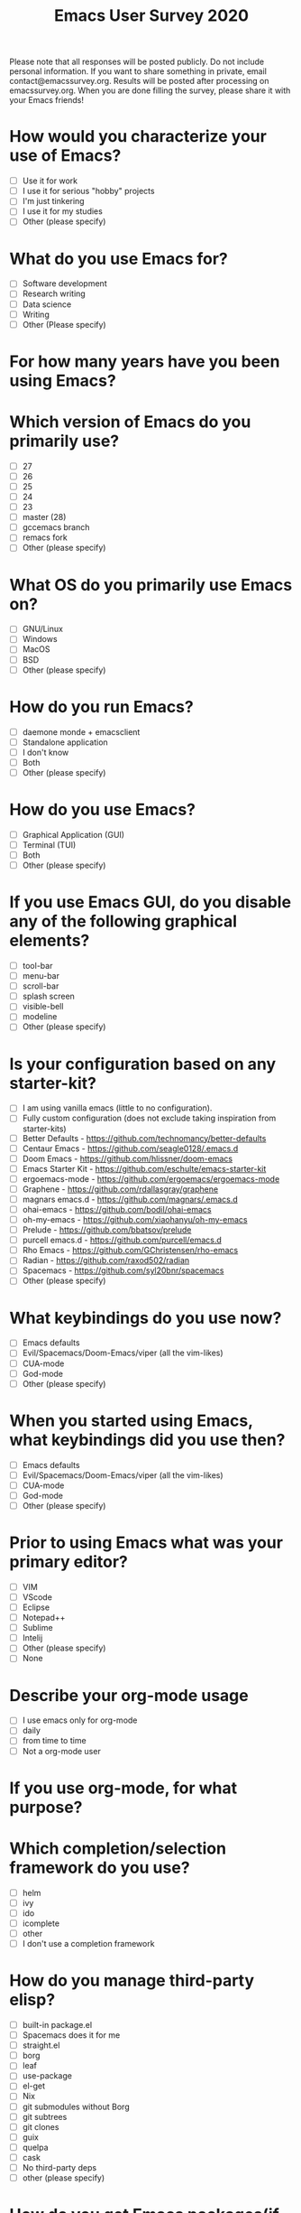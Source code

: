 #+TITLE:Emacs User Survey 2020

Please note that all responses will be posted publicly. Do not include personal information. If you want to share something in private, email contact@emacssurvey.org.
Results will be posted after processing on emacssurvey.org.
When you are done filling the survey, please share it with your Emacs friends!

* How would you characterize your use of Emacs?
   - [ ] Use it for work
   - [ ] I use it for serious "hobby" projects
   - [ ] I'm just tinkering
   - [ ] I use it for my studies
   - [ ] Other (please specify)

* What do you use Emacs for?
    - [ ] Software development
    - [ ] Research writing
    - [ ] Data science
    - [ ] Writing
    - [ ] Other (Please specify)

* For how many years have you been using Emacs?

* Which version of Emacs do you primarily use?
   - [ ] 27
   - [ ] 26
   - [ ] 25
   - [ ] 24
   - [ ] 23
   - [ ] master (28)
   - [ ] gccemacs branch
   - [ ] remacs fork
   - [ ] Other (please specify)

* What OS do you primarily use Emacs on?
    - [ ] GNU/Linux
    - [ ] Windows
    - [ ] MacOS
    - [ ] BSD
    - [ ] Other (please specify)

* How do you run Emacs?
    - [ ] daemone monde + emacsclient
    - [ ] Standalone application
    - [ ] I don't know
    - [ ] Both
    - [ ] Other (please specify)

* How do you use Emacs?
    - [ ] Graphical Application (GUI)
    - [ ] Terminal (TUI)
    - [ ] Both
    - [ ] Other (please specify)

* If you use Emacs GUI, do you disable any of the following graphical elements?
   - [ ] tool-bar
   - [ ] menu-bar
   - [ ] scroll-bar
   - [ ] splash screen
   - [ ] visible-bell
   - [ ] modeline
   - [ ] Other (please specify)

* Is your configuration based on any starter-kit?
   - [ ] I am using vanilla emacs (little to no configuration).
   - [ ] Fully custom configuration (does not exclude taking inspiration from starter-kits)
   - [ ] Better Defaults - https://github.com/technomancy/better-defaults
   - [ ] Centaur Emacs - https://github.com/seagle0128/.emacs.d
   - [ ] Doom Emacs - https://github.com/hlissner/doom-emacs
   - [ ] Emacs Starter Kit - https://github.com/eschulte/emacs-starter-kit
   - [ ] ergoemacs-mode - https://github.com/ergoemacs/ergoemacs-mode
   - [ ] Graphene - https://github.com/rdallasgray/graphene
   - [ ] magnars emacs.d - https://github.com/magnars/.emacs.d
   - [ ] ohai-emacs - https://github.com/bodil/ohai-emacs
   - [ ] oh-my-emacs - https://github.com/xiaohanyu/oh-my-emacs
   - [ ] Prelude - https://github.com/bbatsov/prelude
   - [ ] purcell emacs.d - https://github.com/purcell/emacs.d
   - [ ] Rho Emacs - https://github.com/GChristensen/rho-emacs
   - [ ] Radian - https://github.com/raxod502/radian
   - [ ] Spacemacs - https://github.com/syl20bnr/spacemacs
   - [ ] Other (please specify)

* What keybindings do you use now?
   - [ ] Emacs defaults
   - [ ] Evil/Spacemacs/Doom-Emacs/viper (all the vim-likes)
   - [ ] CUA-mode
   - [ ] God-mode
   - [ ] Other (please specify)

* When you started using Emacs, what keybindings did you use then?
   - [ ] Emacs defaults
   - [ ] Evil/Spacemacs/Doom-Emacs/viper (all the vim-likes)
   - [ ] CUA-mode
   - [ ] God-mode
   - [ ] Other (please specify)

* Prior to using Emacs what was your primary editor?
   - [ ] VIM
   - [ ] VScode
   - [ ] Eclipse
   - [ ] Notepad++
   - [ ] Sublime
   - [ ] Intelij
   - [ ] Other (please specify)
   - [ ] None

* Describe your org-mode usage
    - [ ] I use emacs only for org-mode
    - [ ] daily
    - [ ] from time to time
    - [ ] Not a org-mode user

* If you use org-mode, for what purpose?

* Which completion/selection framework do you use?
   - [ ] helm
   - [ ] ivy
   - [ ] ido
   - [ ] icomplete
   - [ ] other
   - [ ] I don't use a completion framework

* How do you manage third-party elisp?
    - [ ] built-in package.el
    - [ ] Spacemacs does it for me
    - [ ] straight.el
    - [ ] borg
    - [ ] leaf
    - [ ] use-package
    - [ ] el-get
    - [ ] Nix
    - [ ] git submodules without Borg
    - [ ] git subtrees
    - [ ] git clones
    - [ ] guix
    - [ ] quelpa
    - [ ] cask
    - [ ] No third-party deps
    - [ ] other (please specify)

* How do you get Emacs packages(if applicable)?
    - [ ] Gnu Elpa
    - [ ] Melpa
    - [ ] Melpa Stable
    - [ ] Directly from the source (e. g. using straight)
    - [ ] Other (please specify)

* Can you list some of your favorite package?

* Which theme do you use?

* What package do you use for error checking?
   - [ ] Flymake
   - [ ] Flycheck
   - [ ] wcheck-mode
   - [ ] None
   - [ ] Other (please specify)

* Do you use TRAMP?
   - [ ] Yes extensively
   - [ ] Yes occasionally
   - [ ] No
   - [ ] Other (please specify)

* Do you use Magit?
   - [ ] Yes
   - [ ] No
   - [ ] Other (please specify)

* What package do you use for project management?
    - [ ] project.el
    - [ ] projectile
    - [ ] Other(mention)
    - [ ] None

* Do you use a shell/terminal emulator in Emacs?
    - [ ] eshell
    - [ ] shell
    - [ ] term
    - [ ] ansi-term
    - [ ] vterm
    - [ ] other

* Do you use an email client in Emacs?
    - [ ] Mu4e
    - [ ] Gnus
    - [ ] Mutt
    - [ ] notmuch
    - [ ] rmail
    - [ ] MH-E
    - [ ] Wanderlust
    - [ ] Mew
    - [ ] VM
    - [ ] other

* What is your Elisp proficiency?
    - [ ] No knowledge
    - [ ] I copy paste some code here and there, mostly for my configuration
    - [ ] I can write my own simple functions
    - [ ] I can write my own packages

* If you use Emacs for programming, which languages do you program in?

* Do you use a language server with lsp-mode or eglot? With what languages?

* Do you use an Emacs debugger interface? What do you use? (Gdb, dap-mode etc)

* Have you ever contributed to GNU Emacs core/Elpa?
    - [ ] No
    - [ ] No, but I would if the process were changed (e. g. using github pull requests instead of the mailing list, no papers, etc)
    - [ ] I do PRs from time to time
    - [ ] I provide PRs regularly
    - [ ] I am active contributor/maintainer

* Have you ever contributed to Melpa package?
    - [ ] No
    - [ ] No, but I would if the process were changed
    - [ ] I do PRs/patches from time to time
    - [ ] I provide PRs/patches regularly
    - [ ] I am a package maintainer

* Have you ever contributed financially to Emacs development? either via FSF or directly?
   - [ ] Yes
   - [ ] No
   - [ ] Other (please specify)

* What Emacs community forums have you visited in the past year?
    - [ ] r/emacs
    - [ ] Emacs mailing list
    - [ ] irc
    - [ ] Telegram group
    - [ ] Emacs meetups
    - [ ] Emacs Stackexchange
    - [ ] I follow twitter Emacs related accounts
    - [ ] Other (please specify)

* What are some of the Emacs improvements you are the most interested in?

* What do you think are Emacs' greatest strengths?

* Can you recall any difficulties you faced initially learning Emacs?
   Please be as specific and concrete as your memories permit.

* What is the one thing you would like Emacs to do differently?

* How did you hear about this survey?
   - [ ] r/emacs
   - [ ] mailing list
   - [ ] blog post
   - [ ] someone shared it with me
   - [ ] Twitter
   - [ ] Telegram
   - [ ] IRC
   - [ ] emacsconf 2020
   - [ ] Other (please specify)

* If there is another survey in 2021, would you be opposed to it containing optional & general demographics questions?
   It could include age brackets, gender, country or language

* Do you have a preferred platform for filling out the survey in the future?

* Do you have general feedback about the survey process?
